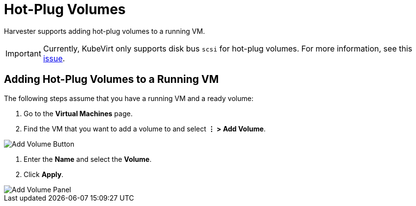 = Hot-Plug Volumes
:description: Adding hot-plug volumes to a running VM.
:keywords: ["Harvester", "Hot-plug", "Volume"]
:sidebar_label: Hot-Plug Volumes
:sidebar_position: 7

Harvester supports adding hot-plug volumes to a running VM.

[IMPORTANT]
====

Currently, KubeVirt only supports disk bus `scsi` for hot-plug volumes. For more information, see this https://github.com/kubevirt/kubevirt/issues/5080#issuecomment-785183128[issue].
====


== Adding Hot-Plug Volumes to a Running VM

The following steps assume that you have a running VM and a ready volume:

. Go to the *Virtual Machines* page.
. Find the VM that you want to add a volume to and select *⋮ > Add Volume*.

image::/img/v1.2/vm/add-volume-button.png[Add Volume Button]

. Enter the *Name* and select the *Volume*.
. Click *Apply*.

image::/img/v1.2/vm/add-volume-panel.png[Add Volume Panel]
